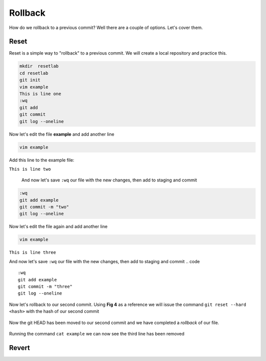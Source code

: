 Rollback
~~~~~~~

How do we rollback to a previous commit? Well there are a couple of options. Let's cover them.

Reset
^^^^^^

Reset is a simple way to "rollback" to a previous commit. We will create a local repository and practice this.

.. code ::
   
   mkdir  resetlab
   cd resetlab
   git init
   vim example
   This is line one 
   :wq 
   git add 
   git commit 
   git log --oneline

.. figure:: imgs/gitlog.png
   :scale: 60%
   :align: center
.. centered:: Fig 1

Now let's edit the file **example** and add another line

.. code ::
   
   vim example

Add this line to the example file:

``This is line two``

   And now let's save ``:wq`` our file with the new changes, then add to staging and commit
.. code ::

   :wq 
   git add example 
   git commit -m "two"
   git log --oneline

.. figure:: imgs/gitlog2.png
   :scale: 60%
   :align: center
.. centered:: Fig 2

Now let's edit the file again and add another line

.. code ::
   
   vim example

``This is line three``

And now let's save ``:wq`` our file with the new changes, then add to staging and commit
.. code ::

   :wq 
   git add example 
   git commit -m "three"
   git log --oneline 

.. figure:: imgs/gitlog3.png
   :scale: 60%
   :align: center
.. centered:: Fig 3

Now let's rollback to our second commit. Using **Fig 4** as a reference we will issue the command ``git reset --hard <hash>`` with the hash of our second commit

.. figure:: imgs/gitreset1.png
   :scale: 60%
   :align: center
.. centered:: Fig 4

Now the git HEAD has been moved to our second commit and we have completed a *rollback* of our file. 

.. figure:: imgs/gitlog_reset.png
   :scale: 60%
   :align: center
.. centered:: Fig 5

Running the command ``cat example`` we can now see the third line has been removed

Revert 
^^^^^